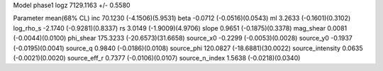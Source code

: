 Model phase1
logz            7129.1163 +/- 0.5580

Parameter            mean(68% CL)
inc                  70.1230 (-4.1506)(5.9531)
beta                 -0.0712 (-0.0516)(0.0543)
ml                   3.2633 (-0.1601)(0.3102)
log_rho_s            -2.1740 (-0.9281)(0.8337)
rs                   3.0149 (-1.9009)(4.9706)
slope                0.9651 (-0.1875)(0.3378)
mag_shear            0.0081 (-0.0044)(0.0100)
phi_shear            175.3233 (-20.6573)(31.6658)
source_x0            -0.2299 (-0.0053)(0.0028)
source_y0            -0.1937 (-0.0195)(0.0041)
source_q             0.9840 (-0.0186)(0.0108)
source_phi           120.0827 (-18.6881)(30.0022)
source_intensity     0.0635 (-0.0021)(0.0020)
source_eff_r         0.7377 (-0.0106)(0.0107)
source_n_index       1.5638 (-0.0218)(0.0340)
